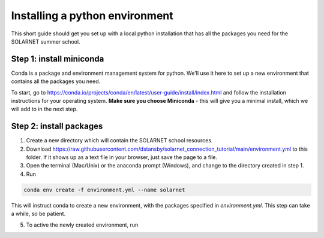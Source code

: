 Installing a python environment
===============================

This short guide should get you set up with a local python installation that
has all the packages you need for the SOLARNET summer school.

Step 1: install miniconda
-------------------------
Conda is a package and environment management system for python. We'll use it
here to set up a new environment that contains all the packages you need.

To start, go to https://conda.io/projects/conda/en/latest/user-guide/install/index.html
and follow the installation instructions for your operating system. **Make sure
you choose Miniconda** - this will give you a minimal install, which we will add
to in the next step.

Step 2: install packages
------------------------
1. Create a new directory which will contain the SOLARNET school resources.
2. Download https://raw.githubusercontent.com/dstansby/solarnet_connection_tutorial/main/environment.yml
   to this folder. If it shows up as a text file in your browser, just save
   the page to a file.
3. Open the terminal (Mac/Unix) or the anaconda prompt (Windows), and change to
   the directory created in step 1.
4. Run

.. code-block:: bash

   conda env create -f environment.yml --name solarnet

This will instruct conda to create a new environment, with the packages
specified in *environment.yml*. This step can take a while, so be patient.

5. To active the newly created environment, run

.. code-bock:: bash

  conda activate solarnet
